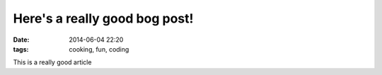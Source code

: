 Here's a really good bog post!
##############################

:date: 2014-06-04 22:20
:tags: cooking, fun, coding

This is a really good article